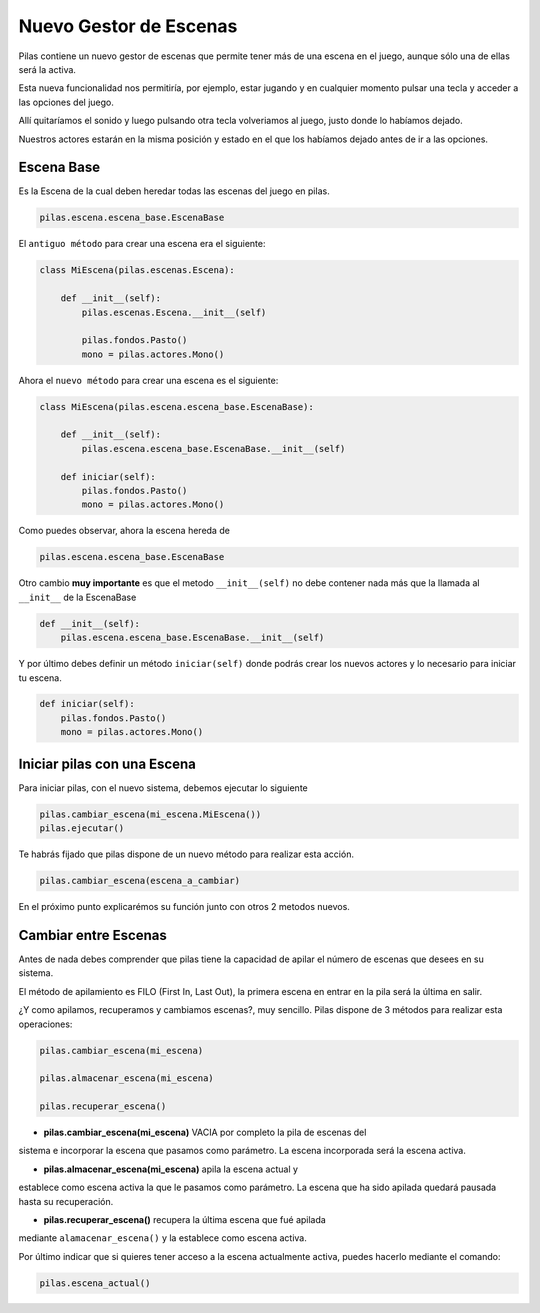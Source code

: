 .. _ref_gestor_de_escenas:

Nuevo Gestor de Escenas
=======================

Pilas contiene un nuevo gestor de escenas que permite tener más de una
escena en el juego, aunque sólo una de ellas será la activa.

Esta nueva funcionalidad nos permitiría, por ejemplo, estar jugando y en
cualquier momento pulsar una tecla y acceder a las opciones del juego.

Allí quitaríamos el sonido y luego pulsando otra tecla volveriamos al juego,
justo donde lo habíamos dejado.

Nuestros actores estarán en la misma posición y estado en el que los habíamos
dejado antes de ir a las opciones.


Escena Base
------------

Es la Escena de la cual deben heredar todas las escenas del juego en pilas.

.. code-block:: python

    pilas.escena.escena_base.EscenaBase

El ``antiguo método`` para crear una escena era el siguiente:
    
.. code-block:: python

    class MiEscena(pilas.escenas.Escena):
    
        def __init__(self):
            pilas.escenas.Escena.__init__(self)
        
            pilas.fondos.Pasto()
            mono = pilas.actores.Mono()
        

Ahora el ``nuevo método`` para crear una escena es el siguiente:

.. code-block:: python

    class MiEscena(pilas.escena.escena_base.EscenaBase):
    
        def __init__(self):
            pilas.escena.escena_base.EscenaBase.__init__(self)

        def iniciar(self):
            pilas.fondos.Pasto()
            mono = pilas.actores.Mono()

Como puedes observar, ahora la escena hereda de 

.. code-block:: python

    pilas.escena.escena_base.EscenaBase
    
Otro cambio **muy importante** es que el metodo ``__init__(self)`` no debe
contener nada más que la llamada al ``__init__`` de la EscenaBase

.. code-block:: python
    
    def __init__(self):
        pilas.escena.escena_base.EscenaBase.__init__(self)

Y por último debes definir un método ``iniciar(self)`` donde podrás crear los
nuevos actores y lo necesario para iniciar tu escena.

.. code-block:: python

    def iniciar(self):
        pilas.fondos.Pasto()
        mono = pilas.actores.Mono()


Iniciar pilas con una Escena
----------------------------

Para iniciar pilas, con el nuevo sistema, debemos ejecutar lo siguiente

.. code-block:: python

    pilas.cambiar_escena(mi_escena.MiEscena())
    pilas.ejecutar()

Te habrás fijado que pilas dispone de un nuevo método para realizar esta
acción.

.. code-block:: python

    pilas.cambiar_escena(escena_a_cambiar)

En el próximo punto explicarémos su función junto con otros 2 metodos nuevos.


Cambiar entre Escenas
---------------------

Antes de nada debes comprender que pilas tiene la capacidad de apilar el número
de escenas que desees en su sistema.

El método de apilamiento es FILO (First In, Last Out), la primera escena en
entrar en la pila será la última en salir.

¿Y como apilamos, recuperamos y cambiamos escenas?, muy sencillo.
Pilas dispone de 3 métodos para realizar esta operaciones:

.. code-block:: python

    pilas.cambiar_escena(mi_escena)

    pilas.almacenar_escena(mi_escena)

    pilas.recuperar_escena()


- **pilas.cambiar_escena(mi_escena)** VACIA por completo la pila de escenas del
sistema e incorporar la escena que pasamos como parámetro. La escena incorporada
será la escena activa.

- **pilas.almacenar_escena(mi_escena)** apila la escena actual y
establece como escena activa la que le pasamos como parámetro. La escena que ha
sido apilada quedará pausada hasta su recuperación.

- **pilas.recuperar_escena()** recupera la última escena que fué apilada
mediante ``alamacenar_escena()`` y la establece como escena activa.

Por último indicar que si quieres tener acceso a la escena actualmente activa,
puedes hacerlo mediante el comando:

.. code-block:: python

    pilas.escena_actual()

